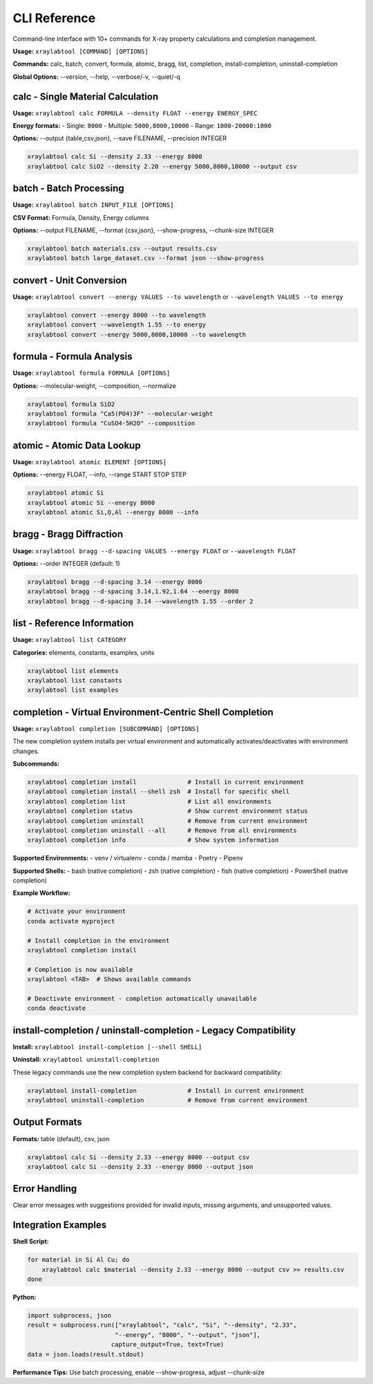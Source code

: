 CLI Reference
=============

Command-line interface with 10+ commands for X-ray property calculations and completion management.

**Usage:** ``xraylabtool [COMMAND] [OPTIONS]``

**Commands:** calc, batch, convert, formula, atomic, bragg, list, completion, install-completion, uninstall-completion

**Global Options:** --version, --help, --verbose/-v, --quiet/-q

calc - Single Material Calculation
-----------------------------------

**Usage:** ``xraylabtool calc FORMULA --density FLOAT --energy ENERGY_SPEC``

**Energy formats:**
- Single: ``8000``
- Multiple: ``5000,8000,10000``
- Range: ``1000-20000:1000``

**Options:** --output {table,csv,json}, --save FILENAME, --precision INTEGER

.. code-block:: bash

   xraylabtool calc Si --density 2.33 --energy 8000
   xraylabtool calc SiO2 --density 2.20 --energy 5000,8000,10000 --output csv

batch - Batch Processing
-------------------------

**Usage:** ``xraylabtool batch INPUT_FILE [OPTIONS]``

**CSV Format:** Formula, Density, Energy columns

**Options:** --output FILENAME, --format {csv,json}, --show-progress, --chunk-size INTEGER

.. code-block:: bash

   xraylabtool batch materials.csv --output results.csv
   xraylabtool batch large_dataset.csv --format json --show-progress

convert - Unit Conversion
-------------------------

**Usage:** ``xraylabtool convert --energy VALUES --to wavelength`` or ``--wavelength VALUES --to energy``

.. code-block:: bash

   xraylabtool convert --energy 8000 --to wavelength
   xraylabtool convert --wavelength 1.55 --to energy
   xraylabtool convert --energy 5000,8000,10000 --to wavelength

formula - Formula Analysis
--------------------------

**Usage:** ``xraylabtool formula FORMULA [OPTIONS]``

**Options:** --molecular-weight, --composition, --normalize

.. code-block:: bash

   xraylabtool formula SiO2
   xraylabtool formula "Ca5(PO4)3F" --molecular-weight
   xraylabtool formula "CuSO4·5H2O" --composition

atomic - Atomic Data Lookup
----------------------------

**Usage:** ``xraylabtool atomic ELEMENT [OPTIONS]``

**Options:** --energy FLOAT, --info, --range START STOP STEP

.. code-block:: bash

   xraylabtool atomic Si
   xraylabtool atomic Si --energy 8000
   xraylabtool atomic Si,O,Al --energy 8000 --info

bragg - Bragg Diffraction
-------------------------

**Usage:** ``xraylabtool bragg --d-spacing VALUES --energy FLOAT`` or ``--wavelength FLOAT``

**Options:** --order INTEGER (default: 1)

.. code-block:: bash

   xraylabtool bragg --d-spacing 3.14 --energy 8000
   xraylabtool bragg --d-spacing 3.14,1.92,1.64 --energy 8000
   xraylabtool bragg --d-spacing 3.14 --wavelength 1.55 --order 2

list - Reference Information
----------------------------

**Usage:** ``xraylabtool list CATEGORY``

**Categories:** elements, constants, examples, units

.. code-block:: bash

   xraylabtool list elements
   xraylabtool list constants
   xraylabtool list examples

completion - Virtual Environment-Centric Shell Completion
---------------------------------------------------------

**Usage:** ``xraylabtool completion [SUBCOMMAND] [OPTIONS]``

The new completion system installs per virtual environment and automatically
activates/deactivates with environment changes.

**Subcommands:**

.. code-block:: bash

   xraylabtool completion install              # Install in current environment
   xraylabtool completion install --shell zsh  # Install for specific shell
   xraylabtool completion list                 # List all environments
   xraylabtool completion status               # Show current environment status
   xraylabtool completion uninstall            # Remove from current environment
   xraylabtool completion uninstall --all      # Remove from all environments
   xraylabtool completion info                 # Show system information

**Supported Environments:**
- venv / virtualenv
- conda / mamba
- Poetry
- Pipenv

**Supported Shells:**
- bash (native completion)
- zsh (native completion)
- fish (native completion)
- PowerShell (native completion)

**Example Workflow:**

.. code-block:: bash

   # Activate your environment
   conda activate myproject

   # Install completion in the environment
   xraylabtool completion install

   # Completion is now available
   xraylabtool <TAB>  # Shows available commands

   # Deactivate environment - completion automatically unavailable
   conda deactivate

install-completion / uninstall-completion - Legacy Compatibility
----------------------------------------------------------------

**Install:** ``xraylabtool install-completion [--shell SHELL]``

**Uninstall:** ``xraylabtool uninstall-completion``

These legacy commands use the new completion system backend for backward compatibility:

.. code-block:: bash

   xraylabtool install-completion              # Install in current environment
   xraylabtool uninstall-completion            # Remove from current environment

Output Formats
--------------

**Formats:** table (default), csv, json

.. code-block:: bash

   xraylabtool calc Si --density 2.33 --energy 8000 --output csv
   xraylabtool calc Si --density 2.33 --energy 8000 --output json

Error Handling
--------------

Clear error messages with suggestions provided for invalid inputs, missing arguments, and unsupported values.

Integration Examples
--------------------

**Shell Script:**

.. code-block:: bash

   for material in Si Al Cu; do
       xraylabtool calc $material --density 2.33 --energy 8000 --output csv >> results.csv
   done

**Python:**

.. code-block:: python

   import subprocess, json
   result = subprocess.run(["xraylabtool", "calc", "Si", "--density", "2.33",
                           "--energy", "8000", "--output", "json"],
                          capture_output=True, text=True)
   data = json.loads(result.stdout)

**Performance Tips:** Use batch processing, enable --show-progress, adjust --chunk-size
